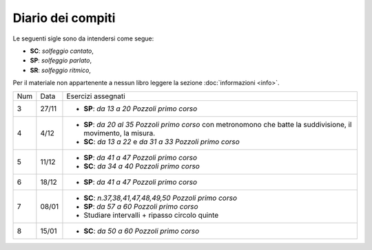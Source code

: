 Diario dei compiti
==================

Le seguenti sigle sono da intendersi come segue:

* **SC**: *solfeggio cantato*,
* **SP**: *solfeggio parlato*,
* **SR**: *solfeggio ritmico*,

Per il materiale non appartenente a nessun libro leggere la sezione :doc:`informazioni <info>`.

.. table:: 

    +-----+-------+-------------------------------------------------------------------------------------------------------------------+
    | Num | Data  | Esercizi assegnati                                                                                                |
    +-----+-------+-------------------------------------------------------------------------------------------------------------------+
    | 3   | 27/11 | * **SP**: *da 13 a 20* `Pozzoli primo corso`                                                                      |
    +-----+-------+-------------------------------------------------------------------------------------------------------------------+
    | 4   | 4/12  | * **SP**: *da 20 al 35* `Pozzoli primo corso` con metronomono che batte la suddivisione, il movimento, la misura. |
    |     |       | * **SC**: *da 13 a 22* e *da 31 a 33* `Pozzoli primo corso`                                                       |
    +-----+-------+-------------------------------------------------------------------------------------------------------------------+
    | 5   | 11/12 | * **SP**: *da 41 a 47* `Pozzoli primo corso`                                                                      |
    |     |       | * **SC**: *da 34 a 40* `Pozzoli primo corso`                                                                      |
    +-----+-------+-------------------------------------------------------------------------------------------------------------------+
    | 6   | 18/12 | * **SP**: *da 41 a 47* `Pozzoli primo corso`                                                                      |
    +-----+-------+-------------------------------------------------------------------------------------------------------------------+
    | 7   | 08/01 | * **SC**: *n.37,38,41,47,48,49,50* `Pozzoli primo corso`                                                          |
    |     |       | * **SP**: *da 57 a 60* `Pozzoli primo corso`                                                                      |
    |     |       | * Studiare intervalli + ripasso circolo quinte                                                                    |
    +-----+-------+-------------------------------------------------------------------------------------------------------------------+
    | 8   | 15/01 | * **SC**: *da 50 a 60* `Pozzoli primo corso`                                                                      |
    +-----+-------+-------------------------------------------------------------------------------------------------------------------+